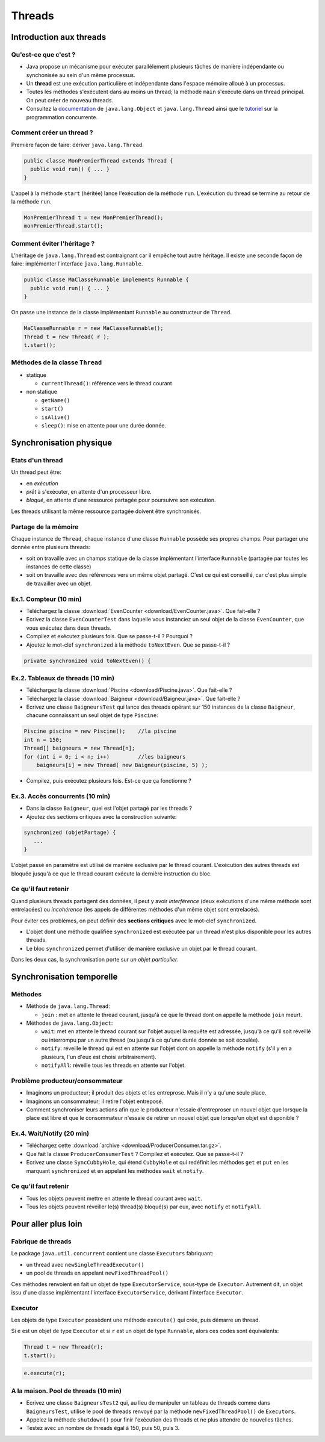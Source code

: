 ===========================================
Threads
===========================================

Introduction aux threads
==========================

Qu'est-ce que c'est ?
----------------------------------------

- Java propose un mécanisme pour exécuter parallèlement plusieurs tâches de manière
  indépendante ou synchonisée au sein d'un même processus.  

- Un **thread** est une exécution particulière et indépendante dans l'espace mémoire 
  alloué à un processus. 

- Toutes les méthodes s'exécutent dans au moins un thread; la méthode  ``main`` s'exécute 
  dans un thread principal. On peut créer de nouveau threads. 

- Consultez la `documentation <http://docs.oracle.com/javase/7/docs/api/>`_ de ``java.lang.Object`` et ``java.lang.Thread``
  ainsi que le `tutoriel <http://docs.oracle.com/javase/tutorial/essential/concurrency/index.html>`_ sur la programmation concurrente. 


Comment créer un thread ?
----------------------------------------

Première façon de faire: dériver ``java.lang.Thread``. 

.. code-block:: java

        public classe MonPremierThread extends Thread {
	  public void run() { ... }
	} 

L'appel à la méthode ``start`` (héritée) lance l'exécution de la méthode ``run``. 
L'exécution du thread se termine au retour de la méthode ``run``. 

.. code-block:: java

        MonPremierThread t = new MonPremierThread(); 
	monPremierThread.start(); 


Comment éviter l'héritage ?
----------------------------------------

L'héritage de ``java.lang.Thread`` est contraignant car il empêche tout autre héritage. 
Il existe une seconde façon de faire: implémenter l'interface ``java.lang.Runnable``. 

.. code-block:: java

        public classe MaClasseRunnable implements Runnable {
	  public void run() { ... }
	} 

On passe une instance de la classe implémentant ``Runnable`` au constructeur de ``Thread``. 

.. code-block:: java

        MaClasseRunnable r = new MaClasseRunnable(); 
	Thread t = new Thread( r ); 
	t.start();

Méthodes de la classe ``Thread``
---------------------------------------

- statique
  
  - ``currentThread()``: référence vers le thread courant

- non statique
  
  - ``getName()``
  - ``start()`` 
  - ``isAlive()``
  - ``sleep()``: mise en attente pour une durée donnée. 

Synchronisation physique
==========================

Etats d'un thread
---------------------------------------

Un thread peut être: 

- en *exécution*
- *prêt* à s'exécuter, en attente d'un processeur libre. 
- *bloqué*, en attente d'une ressource partagée pour poursuivre son exécution. 

Les threads utilisant la même ressource partagée doivent être synchronisés. 


Partage de la mémoire
--------------------------------------

Chaque instance de ``Thread``, chaque instance d'une classe ``Runnable``
possède ses propres champs. Pour partager une donnée entre plusieurs threads: 

- soit on travaille avec un champs statique de la classe implémentant l'interface ``Runnable`` 
  (partagée par toutes les instances de cette classe)
- soit on travaille avec des références vers un même objet partagé. C'est ce qui est conseillé, 
  car c'est plus simple de travailler avec un objet.

Ex.1. Compteur (10 min)
---------------------------------------

- Téléchargez la classe :download:`EvenCounter <download/EvenCounter.java>`. Que fait-elle ?

- Ecrivez la classe ``EvenCounterTest`` dans laquelle vous instanciez un seul objet de la classe 
  ``EvenCounter``, que vous exécutez dans deux threads.

- Compilez et exécutez plusieurs fois. Que se passe-t-il ? Pourquoi ? 

- Ajoutez le mot-clef ``synchronized`` à la méthode ``toNextEven``. Que se passe-t-il ?

.. code-block:: java

        private synchronized void toNextEven() {


Ex.2. Tableaux de threads (10 min)
---------------------------------------

- Téléchargez la classe :download:`Piscine <download/Piscine.java>`. Que fait-elle ?

- Téléchargez la classe :download:`Baigneur <download/Baigneur.java>`. Que fait-elle ?

- Ecrivez une classe ``BaigneursTest`` qui lance des threads opérant sur 150 instances de 
  la classe ``Baigneur``, chacune connaissant un seul objet de type ``Piscine``: 

.. code-block:: java

	Piscine piscine = new Piscine();    //la piscine
	int n = 150;
	Thread[] baigneurs = new Thread[n]; 
	for (int i = 0; i < n; i++)         //les baigneurs
	    baigneurs[i] = new Thread( new Baigneur(piscine, 5) ); 
 
- Compilez, puis exécutez plusieurs fois. Est-ce que ça fonctionne ?

Ex.3. Accès concurrents (10 min)
---------------------------------------

- Dans la classe ``Baigneur``, quel est l'objet partagé par les threads ?

- Ajoutez des sections critiques avec la construction suivante: 

.. code-block:: java

	  synchronized (objetPartage) {
             ...
          }

L'objet passé en paramètre est utilisé de manière exclusive par le thread courant. 
L'exécution des autres threads est bloquée jusqu'à ce que le thread courant exécute
la dernière instruction du bloc.


Ce qu'il faut retenir
---------------------------------------

Quand plusieurs threads partagent des données, il peut y avoir *interférence* 
(deux exécutions d'une même méthode sont entrelacées) ou *incohérence* 
(les appels de différentes méthodes d'un même objet sont entrelacés). 

Pour éviter ces problèmes, on peut définir des **sections critiques** avec 
le mot-clef ``synchronized``. 

- L'objet dont une méthode qualifiée ``synchronized`` est exécutée par un thread n'est plus disponible pour les autres threads.  

- Le bloc ``synchronized`` permet d'utiliser de manière exclusive un objet par le thread courant. 

Dans les deux cas, la synchronisation porte sur *un objet particulier*. 



Synchronisation temporelle
============================

Méthodes
---------------------------------------

- Méthode de ``java.lang.Thread``: 

  - ``join`` : met en attente le thread courant, jusqu'à ce que le thread dont on appelle la méthode ``join`` meurt.  

- Méthodes de ``java.lang.Object``: 

  - ``wait``: met en attente le thread courant sur l'objet auquel la requête est adressée, jusqu'à ce qu'il soit 
    réveillé ou interrompu par un autre thread (ou jusqu'à ce qu'une durée donnée se soit écoulée). 
  - ``notify``: réveille le thread qui est en attente sur l'objet dont on appelle la méthode ``notify`` (s'il y en a
    plusieurs, l'un d'eux est choisi arbitrairement).   
  - ``notifyAll``: réveille tous les threads en attente sur l'objet.  


Problème producteur/consommateur
---------------------------------------

- Imaginons un producteur; il produit des objets et les entreprose. Mais il n'y a qu'une seule place. 

- Imaginons un consommateur; il retire l'objet entreposé.  

- Comment synchroniser leurs actions afin que le producteur 
  n'essaie d'entreproser un nouvel objet que lorsque la place est libre et que le consommateur 
  n'essaie de retirer un nouvel objet que lorsqu'un objet est disponible ? 


Ex.4. Wait/Notify (20 min)
---------------------------------------

- Téléchargez cette :download:`archive <download/ProducerConsumer.tar.gz>`. 

- Que fait la classe ``ProducerConsumerTest`` ? Compilez et exécutez. Que se passe-t-il ?

- Ecrivez une classe ``SyncCubbyHole``, qui étend ``CubbyHole`` et qui redéfinit les méthodes 
  ``get`` et ``put`` en les marquant ``synchronized`` et en appelant les méthodes ``wait`` et ``notify``. 


Ce qu'il faut retenir
----------------------------------------

- Tous les objets peuvent mettre en attente le thread courant avec ``wait``. 

- Tous les objets peuvent réveiller le(s) thread(s) bloqué(s) par eux, avec ``notify`` et ``notifyAll``. 

Pour aller plus loin
============================


Fabrique de threads
-----------------------------

Le package ``java.util.concurrent`` contient une classe  ``Executors`` fabriquant: 

- un thread avec ``newSingleThreadExecutor()``

- un pool de threads en appelant ``newFixedThreadPool()``  

Ces méthodes renvoient en fait un objet de type ``ExecutorService``, sous-type de ``Executor``.
Autrement dit, un objet issu d'une classe implémentant l'interface ``ExecutorService``, 
dérivant l'interface ``Executor``.  

Executor 
-----------------------------

Les objets de type ``Executor`` possèdent une méthode ``execute()`` qui crée, 
puis démarre un thread. 

Si ``e`` est un objet de type ``Executor`` et si ``r`` est un objet de type ``Runnable``, 
alors ces codes sont équivalents: 

.. code-block:: java

        Thread t = new Thread(r); 
	t.start(); 

.. code-block:: java

        e.execute(r); 

A la maison. Pool de threads (10 min) 
--------------------------------------

- Ecrivez une classe ``BaigneursTest2`` qui, au lieu de manipuler un tableau de threads
  comme dans ``BaigneursTest``, utilise le pool de threads renvoyé par la méthode 
  ``newFixedThreadPool()`` de ``Executors``. 

- Appelez la méthode ``shutdown()`` pour finir l'exécution des threads et ne plus attendre
  de nouvelles tâches. 

- Testez avec un nombre de threads égal à 150, puis 50, puis 3. 

